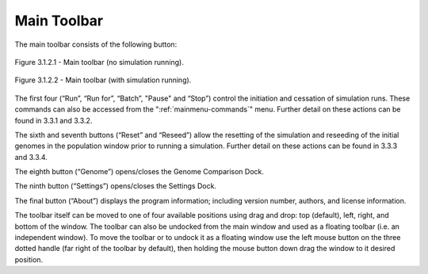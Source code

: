 .. _maintoolbar:

Main Toolbar
============

The main toolbar consists of the following button:

.. figure:: _static/mainToolbar.png
    :align: center
	
    Figure 3.1.2.1 - Main toolbar (no simulation running).
	
.. figure:: _static/mainToolbarInRun.png
    :align: center
	
    Figure 3.1.2.2 - Main toolbar (with simulation running).
	
	
The first four (“Run”, “Run for”, “Batch”, "Pause" and “Stop”) control the initiation and cessation of simulation runs. These commands can also be accessed from the ":ref:`mainmenu-commands`" menu. Further detail on these actions can be found in 3.3.1 and 3.3.2.

The sixth and seventh buttons (“Reset” and “Reseed”) allow the resetting of the simulation and reseeding of the initial genomes in the population window prior to running a simulation. Further detail on these actions can be found in 3.3.3 and 3.3.4.

The eighth button (“Genome”) opens/closes the Genome Comparison Dock.

The ninth button (“Settings”) opens/closes the Settings Dock.

The final button (“About”) displays the program information; including version number, authors, and license information.

The toolbar itself can be moved to one of four available positions using drag and drop: top (default), left, right, and bottom of the window. The toolbar can also be undocked from the main window and used as a floating toolbar (i.e. an independent window). To move the toolbar or to undock it as a floating window use the left mouse button on the three dotted handle (far right of the toolbar by default), then holding the mouse button down drag the window to it desired position. 